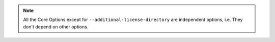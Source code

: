 .. note::

    All the Core Options except for ``--additional-license-directory`` are independent options, i.e.
    They don't depend on other options.
